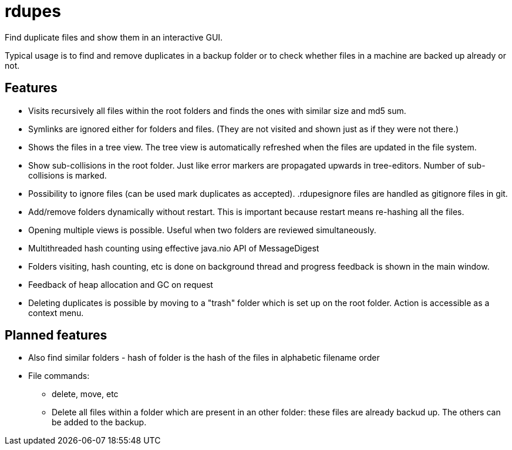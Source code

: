 # rdupes

Find duplicate files and show them in an interactive GUI.

Typical usage is to find and remove duplicates in a backup folder or to check whether files in a machine are backed up already or not.

## Features

 * Visits recursively all files within the root folders and finds the ones with similar size and md5 sum.
 * Symlinks are ignored either for folders and files. (They are not visited and shown just as if they were not there.)
 * Shows the files in a tree view. The tree view is automatically refreshed when the files are updated in the file system.
 * Show sub-collisions in the root folder. Just like error markers are propagated upwards in tree-editors. Number of sub-collisions is marked.
 * Possibility to ignore files (can be used mark duplicates as accepted). .rdupesignore files are handled as gitignore files in git.
 * Add/remove folders dynamically without restart. This is important because restart means re-hashing all the files.
 * Opening multiple views is possible. Useful when two folders are reviewed simultaneously.
 * Multithreaded hash counting using effective java.nio API of MessageDigest
 * Folders visiting, hash counting, etc is done on background thread and progress feedback is shown in the main window.
 * Feedback of heap allocation and GC on request
 * Deleting duplicates is possible by moving to a "trash" folder which is set up on the root folder. Action is accessible as a context menu.

## Planned features

 * Also find similar folders - hash of folder is the hash of the files in alphabetic filename order
 * File commands:
 ** delete, move, etc
 ** Delete all files within a folder which are present in an other folder: these files are already backud up. The others can be added to the backup.

